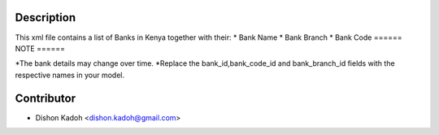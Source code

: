 ============
Description
============

This xml file contains a list of Banks in Kenya together with their:
* Bank Name
* Bank Branch
* Bank Code
======
NOTE
======

*The bank details may change over time.
*Replace the bank_id,bank_code_id and bank_branch_id fields with the respective names in your model.   

============
Contributor
============
* Dishon Kadoh <dishon.kadoh@gmail.com>

